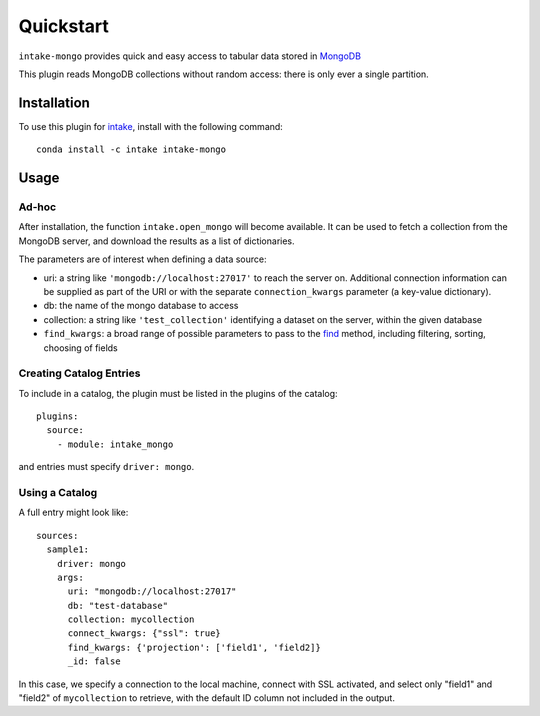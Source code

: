 Quickstart
==========

``intake-mongo`` provides quick and easy access to tabular data stored in
`MongoDB`_

.. _MongoDB: https://www.mongodb.com/

This plugin reads MongoDB collections without random access: there is only ever
a single partition.

Installation
------------

To use this plugin for `intake`_, install with the following command::

   conda install -c intake intake-mongo

.. _intake: https://github.com/ContinuumIO/intake

Usage
-----

Ad-hoc
~~~~~~

After installation, the function ``intake.open_mongo``
will become available. It can be used to fetch a collection from the MongoDB
server, and download the results as a list of dictionaries.

The parameters are of interest when defining a data source:

-  uri: a string like ``'mongodb://localhost:27017'`` to reach the server on. Additional
   connection information can be supplied as part of the URI or with the separate
   ``connection_kwargs`` parameter (a key-value dictionary).
-  db: the name of the mongo database to access
-  collection: a string like ``'test_collection'`` identifying a dataset on the server,
   within the given database
-  ``find_kwargs``: a broad range of possible parameters to pass to the find_ method,
   including filtering, sorting, choosing of fields

.. _find: http://api.mongodb.com/python/current/api/pymongo/collection.html#pymongo.collection.Collection.find


Creating Catalog Entries
~~~~~~~~~~~~~~~~~~~~~~~~

To include in a catalog, the plugin must be listed in the plugins of the catalog::

   plugins:
     source:
       - module: intake_mongo

and entries must specify ``driver: mongo``.



Using a Catalog
~~~~~~~~~~~~~~~

A full entry might look like::


    sources:
      sample1:
        driver: mongo
        args:
          uri: "mongodb://localhost:27017"
          db: "test-database"
          collection: mycollection
          connect_kwargs: {"ssl": true}
          find_kwargs: {'projection': ['field1', 'field2]}
          _id: false

In this case, we specify a connection to the local machine, connect with SSL activated,
and select only "field1" and "field2" of ``mycollection`` to retrieve, with the default
ID column not included in the output.
